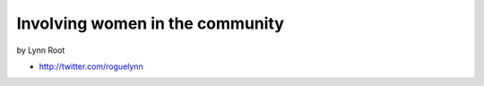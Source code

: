 ================================
Involving women in the community
================================

by Lynn Root

* http://twitter.com/roguelynn
